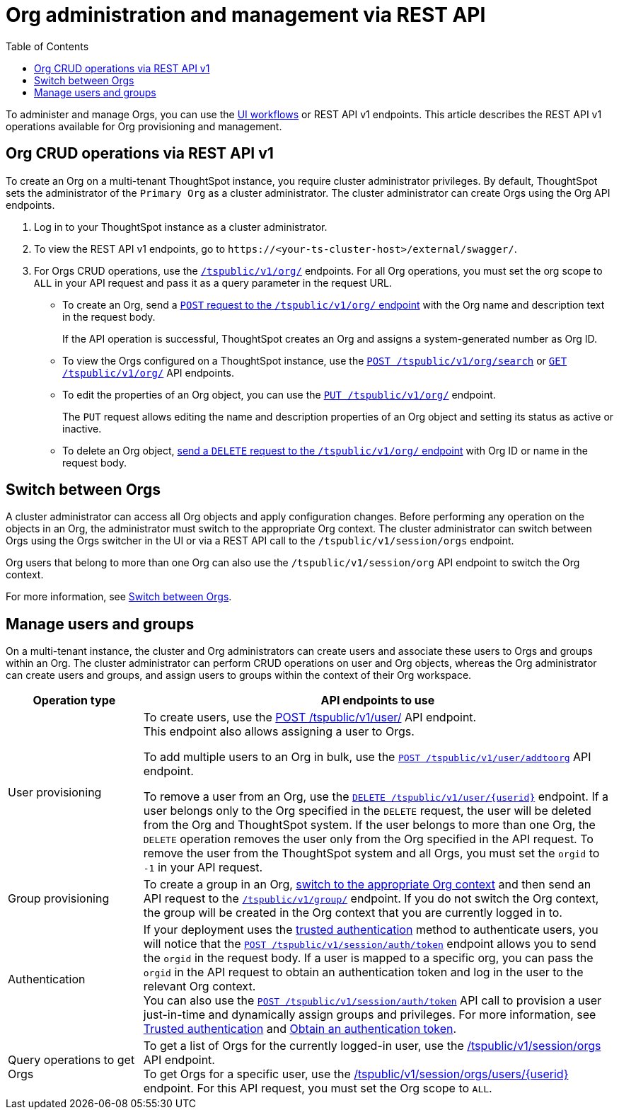 = Org administration and management via REST API
:toc:
:toclevels: 1

:page-title: Org administration and management via REST API
:page-pageid: orgs-api-op
:page-description: You can administer Orgs on your mult-tenant cluster using REST API

To administer and manage Orgs, you can use the link:https://docs.thoughtspot.com/cloud/latest/orgs-overview[UI workflows, window=_blank] or REST API v1 endpoints. This article describes the REST API v1 operations available for Org provisioning and management.

[#_create_and_manage_orgs]
== Org CRUD operations via REST API v1
To create an Org on a multi-tenant ThoughtSpot instance, you require cluster administrator privileges. By default, ThoughtSpot sets the administrator of the `Primary Org` as a cluster administrator. The cluster administrator can create Orgs using the Org API endpoints.

. Log in to your ThoughtSpot instance as a cluster administrator.
. To view the REST API v1 endpoints, go to `\https://<your-ts-cluster-host>/external/swagger/`.
. For Orgs CRUD operations, use the xref:org-api.adoc[`/tspublic/v1/org/`] endpoints. For all Org operations, you must set the org scope to `ALL` in your API request and pass it as a query parameter in the request URL.
* To create an Org, send a xref:org-api.adoc#createOrg[`POST` request to the `/tspublic/v1/org/` endpoint] with the Org name and description text in the request body.
+
If the API operation is successful, ThoughtSpot creates an Org and assigns a system-generated number as Org ID.
* To view the Orgs configured on a ThoughtSpot instance, use the xref:org-api.adoc#getOrgs[`POST /tspublic/v1/org/search`] or xref:org-api.adoc#getOrg[`GET /tspublic/v1/org/`] API endpoints.
* To edit the properties of an Org object, you can use the xref:org-api.adoc#editOrg[`PUT /tspublic/v1/org/`] endpoint.
+
The `PUT` request allows editing the name and description properties of an Org object and setting its status as active or inactive.
* To delete an Org object, xref:org-api.adoc#deleteOrg[send a `DELETE` request to the `/tspublic/v1/org/` endpoint] with Org ID or name in the request body.

== Switch between Orgs

A cluster administrator can access all Org objects and apply configuration changes. Before performing any operation on the objects in an Org, the administrator must switch to the appropriate Org context. The cluster administrator can switch between Orgs using the Orgs switcher in the UI or via a REST API call to the `/tspublic/v1/session/orgs` endpoint.

Org users that belong to more than one Org can also use the `/tspublic/v1/session/org` API endpoint to switch the Org context.

For more information, see xref:session-api.adoc#orgSwitch[Switch between Orgs].

== Manage users and groups

On a multi-tenant instance, the cluster and Org administrators can create users and associate these users to Orgs and groups within an Org. The cluster administrator can perform CRUD operations on user and Org objects, whereas the Org administrator can create users and groups, and assign users to groups within the context of their Org workspace.


[width="100%" cols="2,7"]
[options='header']
|=====
|Operation type| API endpoints to use
|User provisioning a|To create users, use the xref:user-api.adoc#create-user[POST /tspublic/v1/user/] API endpoint. +
This endpoint also allows assigning a user to Orgs. +

To add multiple users to an Org in bulk, use the xref:user-api.adoc#addOrg[`POST /tspublic/v1/user/addtoorg`] API endpoint. +

To remove a user from an Org, use the xref:user-api.adoc#delete-user[`DELETE /tspublic/v1/user/{userid}`] endpoint. If a user belongs only to the Org specified in the `DELETE` request, the user will be deleted from the Org and ThoughtSpot system. If the user belongs to more than one Org, the `DELETE` operation removes the user only from the Org specified in the API request. To remove the user from the ThoughtSpot system and all Orgs, you must set the `orgid` to `-1` in your API request.

|Group provisioning a|To create a group in an Org, xref:session-api.adoc#orgSwitch[switch to the appropriate Org context] and then send an API request to the xref:group-api.adoc#create-group[`/tspublic/v1/group/`] endpoint. If you do not switch the Org context, the group will be created in the Org context that you are currently logged in to.
|Authentication a| If your deployment uses the xref:trusted-authentication.adoc[trusted authentication] method to authenticate users, you will notice that the xref:session-api.adoc#session-authToken[`POST /tspublic/v1/session/auth/token`] endpoint allows you to send the `orgid` in the request body. If a user is mapped to a specific org, you can pass the `orgid` in the API request to obtain an authentication token and log in the user to the relevant Org context. +
You can also use the xref:session-api.adoc#session-authToken[`POST /tspublic/v1/session/auth/token`] API call to provision a user just-in-time and dynamically assign groups and privileges. For more information, see xref:trusted-authentication.adoc[Trusted authentication] and xref:session-api.adoc#session-authToken[Obtain an authentication token].
|Query operations to get Orgs a| To get a list of Orgs for the currently logged-in user, use the xref:session-api.adoc#getOrgs[/tspublic/v1/session/orgs] API endpoint. +
To get Orgs for a specific user, use the xref:session-api.adoc#getOrgsForUser[/tspublic/v1/session/orgs/users/{userid}] endpoint. For this API request, you must set the Org scope to `ALL`.
|=====


